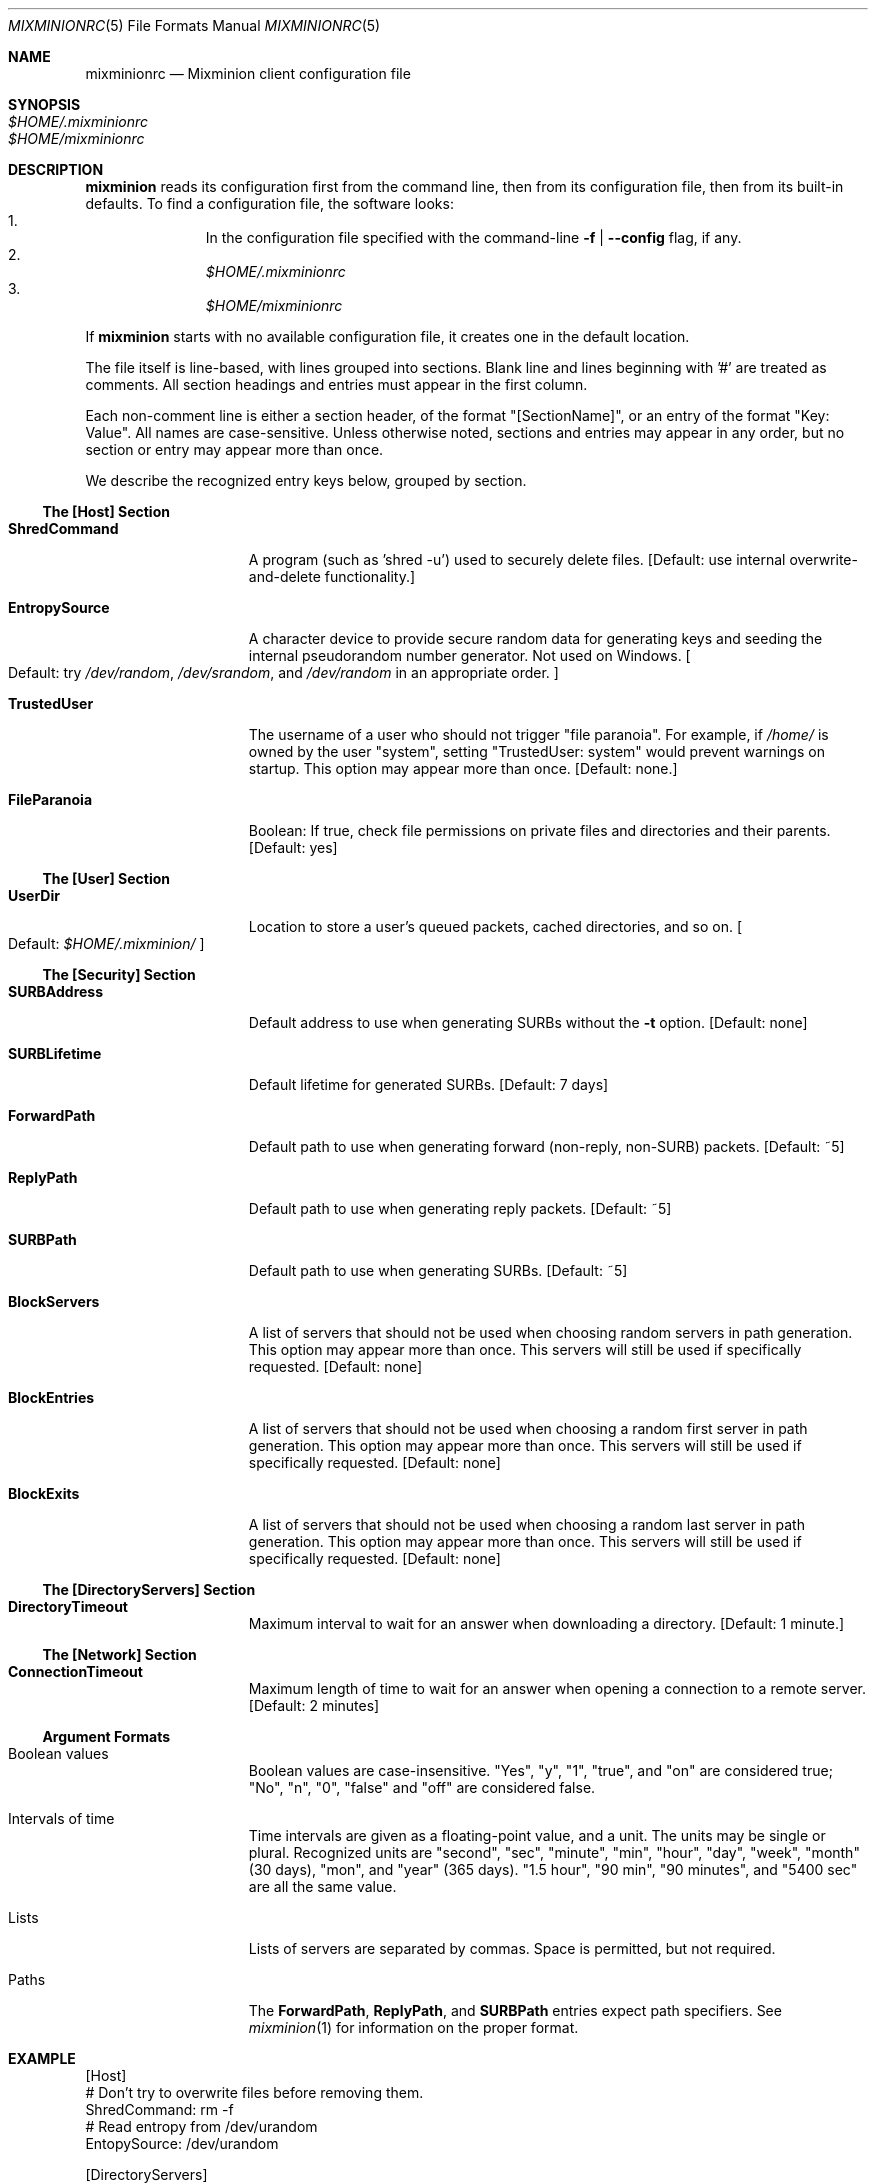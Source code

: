 .\" $Id: mixminionrc.5,v 1.3 2004/03/23 00:06:12 nickm Exp $
.\" Copyright (c) 2004 Nick Mathewson -- see LICENCE for licensing information
.\" "man mdoc.samples" for information on how to tag the document.
.\" Type nroff -mdoc mixminion.1 | less
.Dd March 15, 2004
.Dt MIXMINIONRC 5 Anonymity
.Os GNU/Linux
.Sh NAME
.Nm mixminionrc
.Nd Mixminion client configuration file
.Sh SYNOPSIS
.Bl -tag -width Ds -compact
.It Pa $HOME/.mixminionrc
.It Pa $HOME/mixminionrc
.El
.Sh DESCRIPTION
.Nm mixminion
reads its configuration first from the command line, then from its
configuration file, then from its built-in defaults.  To find a configuration
file, the software looks:
.Bl -enum -offset indent -compact
.It
In the configuration file specified with the command-line
.Fl f | Fl \-config
flag, if any.
.It
.Pa $HOME/.mixminionrc
.It
.Pa $HOME/mixminionrc
.El
.Pp
If
.Nm mixminion
starts with no available configuration file, it creates one in the default
location.
.Pp
The file itself is line-based, with lines grouped into sections.  Blank line
and lines beginning with '#' are treated as comments.  All section headings
and entries must appear in the first column.
.Pp
Each non-comment line is either a section header, of the format
"[SectionName]", or an entry of the format "Key: Value".  All names are
case-sensitive.  Unless otherwise noted, sections and entries may appear in
any order, but no section or entry may appear more than once.
.Pp
We describe the recognized entry keys below, grouped by section.
.Ss The [Host] Section
.Bl -tag -width ".Cm EntropySource"
.It Cm ShredCommand
A program (such as 'shred -u') used to securely delete files.
.Bq Default: use internal overwrite-and-delete functionality.
.It Cm EntropySource
A character device to provide secure random data for generating keys and
seeding the internal pseudorandom number generator.  Not used on Windows.
.Bo Default: try
.Pa /dev/random ,
.Pa /dev/srandom ,
and
.Pa /dev/random
in an appropriate order.
.Bc
.It Cm TrustedUser
The username of a user who should not trigger "file paranoia".  For example,
if
.Pa /home/
is owned by the user "system", setting "TrustedUser: system" would prevent
warnings on startup.
This option may appear more than once.
.Bq Default: none.
.It Cm FileParanoia 
Boolean: If true, check file permissions on private files and directories and
their parents.
.Bq Default: yes
.El
.Ss The [User] Section
.Bl -tag -width ".Cm EntropySource"
.It Cm UserDir
Location to store a user's queued packets, cached directories, and so on.
.Bo Default:
.Pa $HOME/.mixminion/
.Bc
.El
.Ss The [Security] Section
.Bl -tag -width ".Cm EntropySource"
.It Cm SURBAddress
Default address to use when generating SURBs without the
.Fl t
option.
.Bq Default: none
.It Cm SURBLifetime
Default lifetime for generated SURBs.
.Bq Default: 7 days
.It Cm ForwardPath
Default path to use when generating forward (non-reply, non-SURB) packets.
.Bq Default: ~5
.It Cm ReplyPath
Default path to use when generating reply packets.
.Bq Default: ~5
.It Cm SURBPath
Default path to use when generating SURBs.
.Bq Default: ~5
.It Cm BlockServers
A list of servers that should not be used when choosing random servers in
path generation.  This option may appear more than once.  This servers will
still be used if specifically requested.
.Bq Default: none
.It Cm BlockEntries
A list of servers that should not be used when choosing a random first server
in path generation.  This option may appear more than once.  This servers will
still be used if specifically requested.
.Bq Default: none
.It Cm BlockExits
A list of servers that should not be used when choosing a random last server
in path generation.  This option may appear more than once.  This servers will
still be used if specifically requested.
.Bq Default: none
.El
.Ss The [DirectoryServers] Section
.Bl -tag -width ".Cm EntropySource"
.\" .It Cm ServerURL
.\" .It Cm MaxSkew
.It Cm DirectoryTimeout
Maximum interval to wait for an answer when downloading a directory.
.Bq Default: 1 minute.
.El
.Ss The [Network] Section
.Bl -tag -width ".Cm EntropySource"
.It Cm ConnectionTimeout
Maximum length of time to wait for an answer when opening a connection to a
remote server.
.Bq Default: 2 minutes
.El
.Ss Argument Formats
.Bl -tag -width ".Cm EntropySource"
.It Boolean values
Boolean values are case-insensitive. "Yes", "y", "1", "true", and "on" are
considered true; "No", "n", "0", "false" and "off" are considered false.
.It Intervals of time
Time intervals are given as a floating-point value, and a unit.  The units
may be single or plural.  Recognized units are "second", "sec", "minute",
"min", "hour", "day", "week", "month" (30 days), "mon", and "year" (365
days).  "1.5 hour", "90 min", "90 minutes", and "5400 sec" are all the same
value.
.It Lists
Lists of servers are separated by commas.  Space is permitted, but not
required.
.It Paths
The
.Cm ForwardPath , ReplyPath ,
and
.Cm SURBPath
entries expect path specifiers.  See
.Xr mixminion 1
for information on the proper format.
.El
.Sh EXAMPLE
.Bd -literal
[Host]
# Don't try to overwrite files before removing them.
ShredCommand: rm -f
# Read entropy from /dev/urandom
EntopySource: /dev/urandom

[DirectoryServers]
DirectoryTimeout: 1 minute

[User]
# Store data in ~/share/mixminion/, instead of ~/.mixminion/
UserDir: ~/share/mixminion/

[Security]
SURBAddress: my-address@example.com
ForwardPath: ~5,FavoriteExit
ReplyPath: ~3,FavoriteExit
SURBPath: *3,FavoriteExit
BlockServers: insecure, malicious, nasty

[Network]
ConnectionTimeout: 180 seconds
.Ed
.Sh AUTHORS
See the AUTHORS section in
.Xr mixminion 1
.Sh SEE ALSO
.Xr mixminion 1
.Xr mixminiond 8
